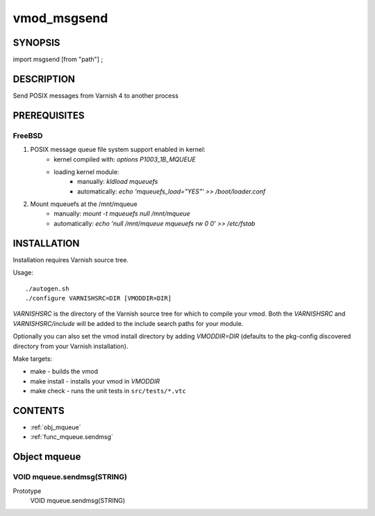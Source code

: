 ============
vmod_msgsend
============

SYNOPSIS
========

import msgsend [from "path"] ;

DESCRIPTION
===========

Send POSIX messages from Varnish 4 to another process

PREREQUISITES
=============

FreeBSD
-------

1. POSIX message queue file system support enabled in kernel:
    - kernel compiled with: `options P1003_1B_MQUEUE`
    - loading kernel module:
        + manually: `kldload mqueuefs`
        + automatically: `echo 'mqueuefs_load="YES"' >> /boot/loader.conf`
2. Mount mqueuefs at the /mnt/mqueue
    - manually: `mount -t mqueuefs null /mnt/mqueue`
    - automatically: `echo 'null    /mnt/mqueue     mqueuefs         rw      0       0' >> /etc/fstab`

INSTALLATION
==================

Installation requires Varnish source tree.

Usage::

 ./autogen.sh
 ./configure VARNISHSRC=DIR [VMODDIR=DIR]

`VARNISHSRC` is the directory of the Varnish source tree for which to
compile your vmod. Both the `VARNISHSRC` and `VARNISHSRC/include`
will be added to the include search paths for your module.

Optionally you can also set the vmod install directory by adding
`VMODDIR=DIR` (defaults to the pkg-config discovered directory from your
Varnish installation).

Make targets:

* make - builds the vmod
* make install - installs your vmod in `VMODDIR`
* make check - runs the unit tests in ``src/tests/*.vtc``

CONTENTS
========

* :ref:`obj_mqueue`
* :ref:`func_mqueue.sendmsg`

.. _obj_mqueue:

Object mqueue
=============

.. _func_mqueue.sendmsg:

VOID mqueue.sendmsg(STRING)
---------------------------

Prototype
    VOID mqueue.sendmsg(STRING)

